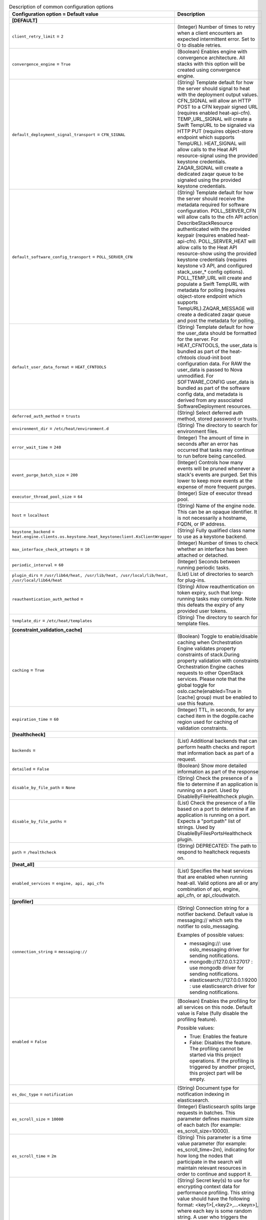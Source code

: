 ..
    Warning: Do not edit this file. It is automatically generated from the
    software project's code and your changes will be overwritten.

    The tool to generate this file lives in openstack-doc-tools repository.

    Please make any changes needed in the code, then run the
    autogenerate-config-doc tool from the openstack-doc-tools repository, or
    ask for help on the documentation mailing list, IRC channel or meeting.

.. _heat-common:

.. list-table:: Description of common configuration options
   :header-rows: 1
   :class: config-ref-table

   * - Configuration option = Default value
     - Description
   * - **[DEFAULT]**
     -
   * - ``client_retry_limit`` = ``2``
     - (Integer) Number of times to retry when a client encounters an expected intermittent error. Set to 0 to disable retries.
   * - ``convergence_engine`` = ``True``
     - (Boolean) Enables engine with convergence architecture. All stacks with this option will be created using convergence engine.
   * - ``default_deployment_signal_transport`` = ``CFN_SIGNAL``
     - (String) Template default for how the server should signal to heat with the deployment output values. CFN_SIGNAL will allow an HTTP POST to a CFN keypair signed URL (requires enabled heat-api-cfn). TEMP_URL_SIGNAL will create a Swift TempURL to be signaled via HTTP PUT (requires object-store endpoint which supports TempURL). HEAT_SIGNAL will allow calls to the Heat API resource-signal using the provided keystone credentials. ZAQAR_SIGNAL will create a dedicated zaqar queue to be signaled using the provided keystone credentials.
   * - ``default_software_config_transport`` = ``POLL_SERVER_CFN``
     - (String) Template default for how the server should receive the metadata required for software configuration. POLL_SERVER_CFN will allow calls to the cfn API action DescribeStackResource authenticated with the provided keypair (requires enabled heat-api-cfn). POLL_SERVER_HEAT will allow calls to the Heat API resource-show using the provided keystone credentials (requires keystone v3 API, and configured stack_user_* config options). POLL_TEMP_URL will create and populate a Swift TempURL with metadata for polling (requires object-store endpoint which supports TempURL).ZAQAR_MESSAGE will create a dedicated zaqar queue and post the metadata for polling.
   * - ``default_user_data_format`` = ``HEAT_CFNTOOLS``
     - (String) Template default for how the user_data should be formatted for the server. For HEAT_CFNTOOLS, the user_data is bundled as part of the heat-cfntools cloud-init boot configuration data. For RAW the user_data is passed to Nova unmodified. For SOFTWARE_CONFIG user_data is bundled as part of the software config data, and metadata is derived from any associated SoftwareDeployment resources.
   * - ``deferred_auth_method`` = ``trusts``
     - (String) Select deferred auth method, stored password or trusts.
   * - ``environment_dir`` = ``/etc/heat/environment.d``
     - (String) The directory to search for environment files.
   * - ``error_wait_time`` = ``240``
     - (Integer) The amount of time in seconds after an error has occurred that tasks may continue to run before being cancelled.
   * - ``event_purge_batch_size`` = ``200``
     - (Integer) Controls how many events will be pruned whenever a stack's events are purged. Set this lower to keep more events at the expense of more frequent purges.
   * - ``executor_thread_pool_size`` = ``64``
     - (Integer) Size of executor thread pool.
   * - ``host`` = ``localhost``
     - (String) Name of the engine node. This can be an opaque identifier. It is not necessarily a hostname, FQDN, or IP address.
   * - ``keystone_backend`` = ``heat.engine.clients.os.keystone.heat_keystoneclient.KsClientWrapper``
     - (String) Fully qualified class name to use as a keystone backend.
   * - ``max_interface_check_attempts`` = ``10``
     - (Integer) Number of times to check whether an interface has been attached or detached.
   * - ``periodic_interval`` = ``60``
     - (Integer) Seconds between running periodic tasks.
   * - ``plugin_dirs`` = ``/usr/lib64/heat, /usr/lib/heat, /usr/local/lib/heat, /usr/local/lib64/heat``
     - (List) List of directories to search for plug-ins.
   * - ``reauthentication_auth_method`` =
     - (String) Allow reauthentication on token expiry, such that long-running tasks may complete. Note this defeats the expiry of any provided user tokens.
   * - ``template_dir`` = ``/etc/heat/templates``
     - (String) The directory to search for template files.
   * - **[constraint_validation_cache]**
     -
   * - ``caching`` = ``True``
     - (Boolean) Toggle to enable/disable caching when Orchestration Engine validates property constraints of stack.During property validation with constraints Orchestration Engine caches requests to other OpenStack services. Please note that the global toggle for oslo.cache(enabled=True in [cache] group) must be enabled to use this feature.
   * - ``expiration_time`` = ``60``
     - (Integer) TTL, in seconds, for any cached item in the dogpile.cache region used for caching of validation constraints.
   * - **[healthcheck]**
     -
   * - ``backends`` =
     - (List) Additional backends that can perform health checks and report that information back as part of a request.
   * - ``detailed`` = ``False``
     - (Boolean) Show more detailed information as part of the response
   * - ``disable_by_file_path`` = ``None``
     - (String) Check the presence of a file to determine if an application is running on a port. Used by DisableByFileHealthcheck plugin.
   * - ``disable_by_file_paths`` =
     - (List) Check the presence of a file based on a port to determine if an application is running on a port. Expects a "port:path" list of strings. Used by DisableByFilesPortsHealthcheck plugin.
   * - ``path`` = ``/healthcheck``
     - (String) DEPRECATED: The path to respond to healtcheck requests on.
   * - **[heat_all]**
     -
   * - ``enabled_services`` = ``engine, api, api_cfn``
     - (List) Specifies the heat services that are enabled when running heat-all. Valid options are all or any combination of api, engine, api_cfn, or api_cloudwatch.
   * - **[profiler]**
     -
   * - ``connection_string`` = ``messaging://``
     - (String) Connection string for a notifier backend. Default value is messaging:// which sets the notifier to oslo_messaging.

       Examples of possible values:

       * messaging://: use oslo_messaging driver for sending notifications.

       * mongodb://127.0.0.1:27017 : use mongodb driver for sending notifications.

       * elasticsearch://127.0.0.1:9200 : use elasticsearch driver for sending notifications.
   * - ``enabled`` = ``False``
     - (Boolean) Enables the profiling for all services on this node. Default value is False (fully disable the profiling feature).

       Possible values:

       * True: Enables the feature

       * False: Disables the feature. The profiling cannot be started via this project operations. If the profiling is triggered by another project, this project part will be empty.
   * - ``es_doc_type`` = ``notification``
     - (String) Document type for notification indexing in elasticsearch.
   * - ``es_scroll_size`` = ``10000``
     - (Integer) Elasticsearch splits large requests in batches. This parameter defines maximum size of each batch (for example: es_scroll_size=10000).
   * - ``es_scroll_time`` = ``2m``
     - (String) This parameter is a time value parameter (for example: es_scroll_time=2m), indicating for how long the nodes that participate in the search will maintain relevant resources in order to continue and support it.
   * - ``hmac_keys`` = ``SECRET_KEY``
     - (String) Secret key(s) to use for encrypting context data for performance profiling. This string value should have the following format: <key1>[,<key2>,...<keyn>], where each key is some random string. A user who triggers the profiling via the REST API has to set one of these keys in the headers of the REST API call to include profiling results of this node for this particular project.

       Both "enabled" flag and "hmac_keys" config options should be set to enable profiling. Also, to generate correct profiling information across all services at least one key needs to be consistent between OpenStack projects. This ensures it can be used from client side to generate the trace, containing information from all possible resources.
   * - ``sentinel_service_name`` = ``mymaster``
     - (String) Redissentinel uses a service name to identify a master redis service. This parameter defines the name (for example: sentinal_service_name=mymaster).
   * - ``socket_timeout`` = ``0.1``
     - (Floating point) Redissentinel provides a timeout option on the connections. This parameter defines that timeout (for example: socket_timeout=0.1).
   * - ``trace_sqlalchemy`` = ``False``
     - (Boolean) Enables SQL requests profiling in services. Default value is False (SQL requests won't be traced).

       Possible values:

       * True: Enables SQL requests profiling. Each SQL query will be part of the trace and can the be analyzed by how much time was spent for that.

       * False: Disables SQL requests profiling. The spent time is only shown on a higher level of operations. Single SQL queries cannot be analyzed this way.
   * - **[resource_finder_cache]**
     -
   * - ``caching`` = ``True``
     - (Boolean) Toggle to enable/disable caching when Orchestration Engine looks for other OpenStack service resources using name or id. Please note that the global toggle for oslo.cache(enabled=True in [cache] group) must be enabled to use this feature.
   * - ``expiration_time`` = ``3600``
     - (Integer) TTL, in seconds, for any cached item in the dogpile.cache region used for caching of OpenStack service finder functions.
   * - **[revision]**
     -
   * - ``heat_revision`` = ``unknown``
     - (String) Heat build revision. If you would prefer to manage your build revision separately, you can move this section to a different file and add it as another config option.
   * - **[service_extension_cache]**
     -
   * - ``caching`` = ``True``
     - (Boolean) Toggle to enable/disable caching when Orchestration Engine retrieves extensions from other OpenStack services. Please note that the global toggle for oslo.cache(enabled=True in [cache] group) must be enabled to use this feature.
   * - ``expiration_time`` = ``3600``
     - (Integer) TTL, in seconds, for any cached item in the dogpile.cache region used for caching of service extensions.
   * - **[volumes]**
     -
   * - ``backups_enabled`` = ``True``
     - (Boolean) Indicate if cinder-backup service is enabled. This is a temporary workaround until cinder-backup service becomes discoverable, see LP#1334856.
   * - **[yaql]**
     -
   * - ``limit_iterators`` = ``200``
     - (Integer) The maximum number of elements in collection expression can take for its evaluation.
   * - ``memory_quota`` = ``10000``
     - (Integer) The maximum size of memory in bytes that expression can take for its evaluation.
